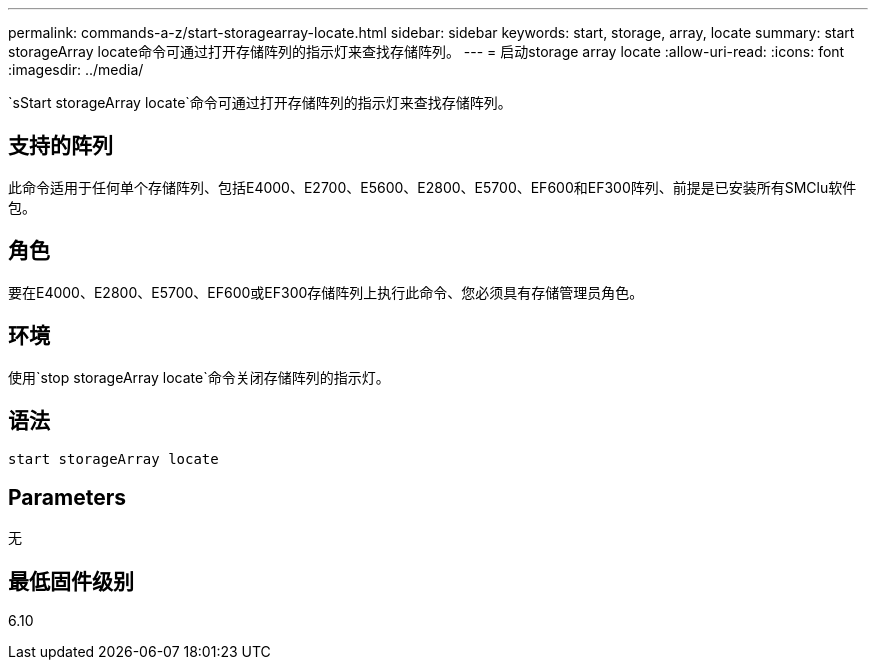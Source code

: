---
permalink: commands-a-z/start-storagearray-locate.html 
sidebar: sidebar 
keywords: start, storage, array, locate 
summary: start storageArray locate命令可通过打开存储阵列的指示灯来查找存储阵列。 
---
= 启动storage array locate
:allow-uri-read: 
:icons: font
:imagesdir: ../media/


[role="lead"]
`sStart storageArray locate`命令可通过打开存储阵列的指示灯来查找存储阵列。



== 支持的阵列

此命令适用于任何单个存储阵列、包括E4000、E2700、E5600、E2800、E5700、EF600和EF300阵列、前提是已安装所有SMClu软件包。



== 角色

要在E4000、E2800、E5700、EF600或EF300存储阵列上执行此命令、您必须具有存储管理员角色。



== 环境

使用`stop storageArray locate`命令关闭存储阵列的指示灯。



== 语法

[source, cli]
----
start storageArray locate
----


== Parameters

无



== 最低固件级别

6.10
